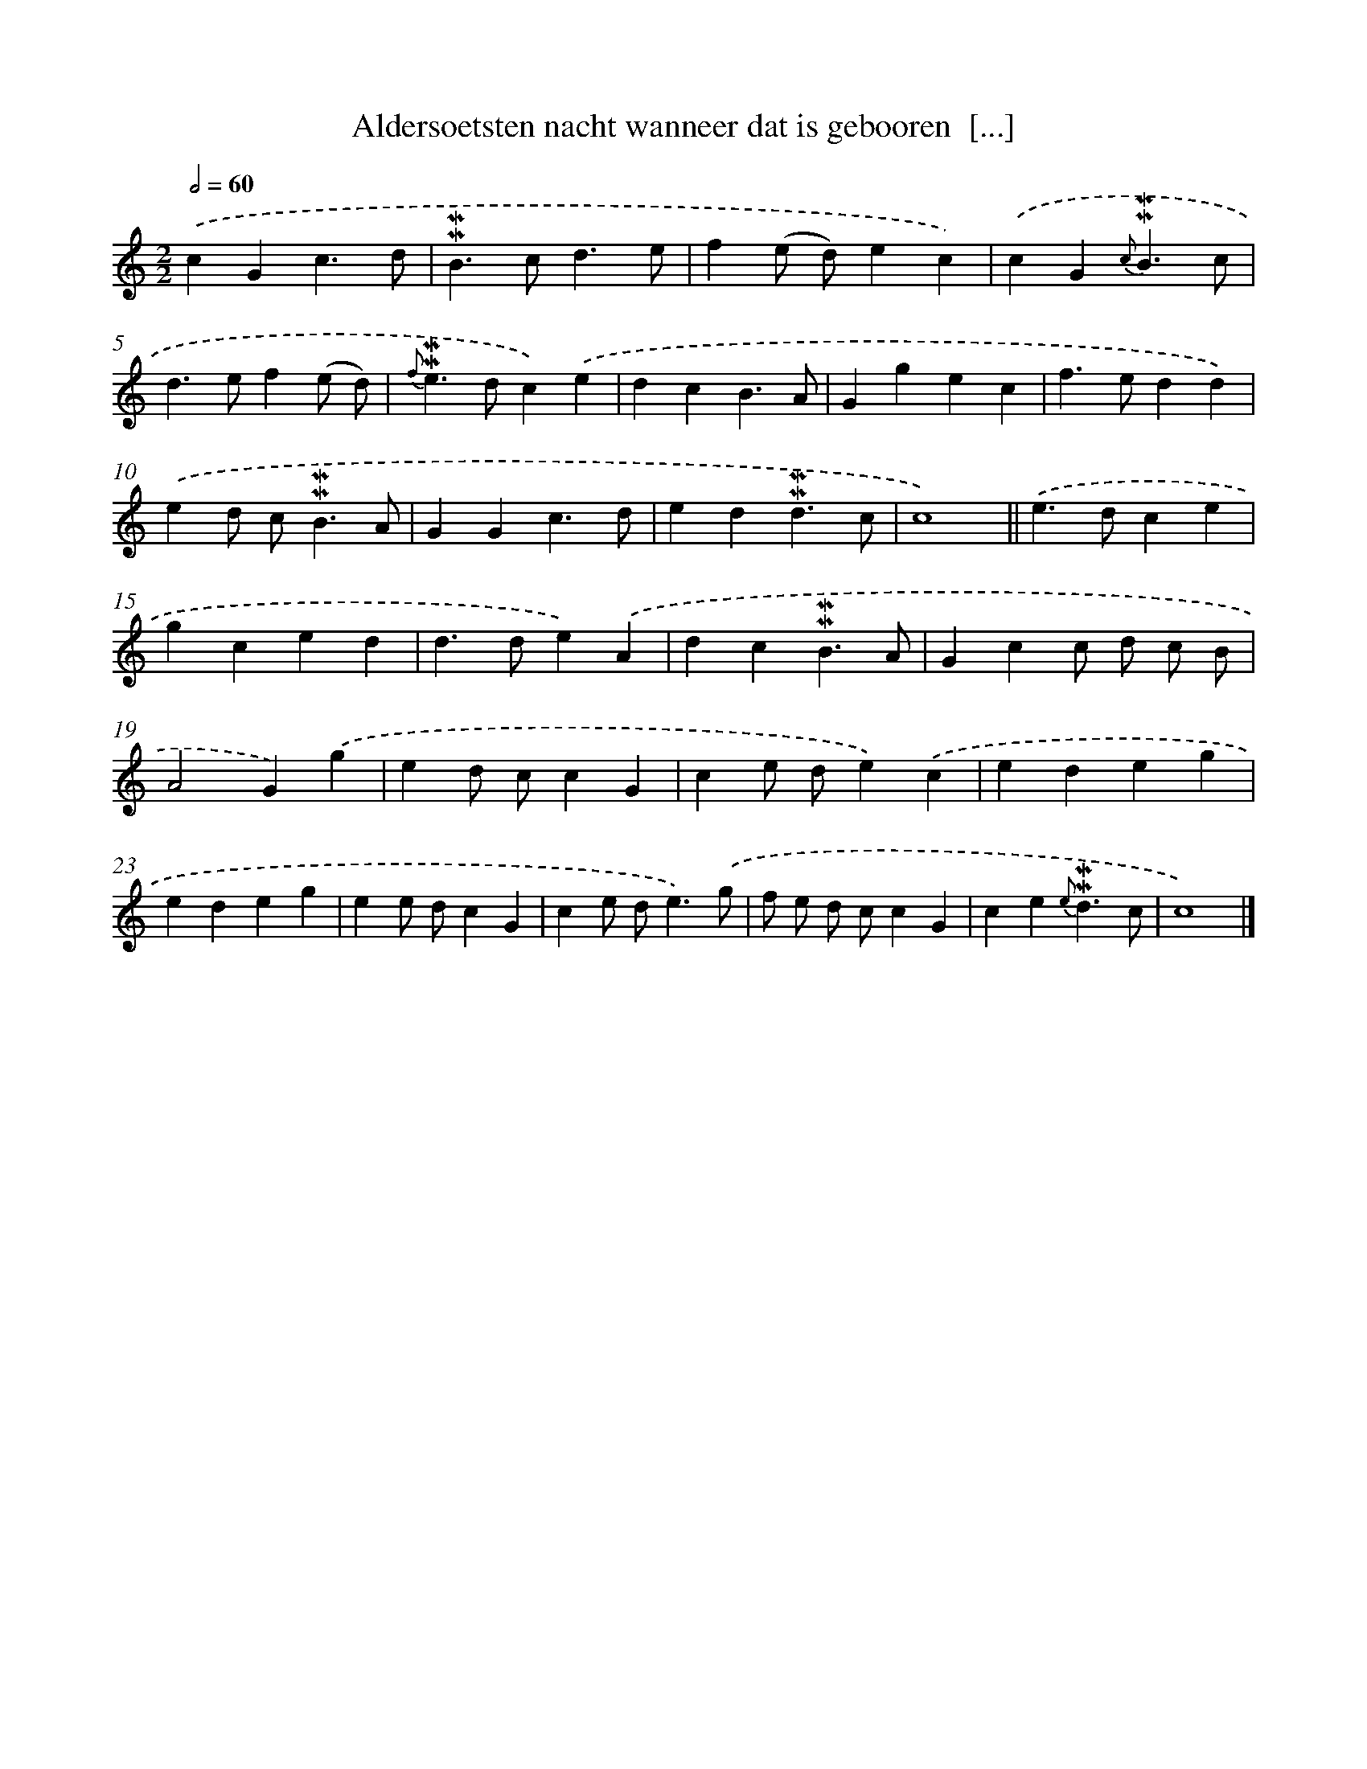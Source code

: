 X: 7213
T: Aldersoetsten nacht wanneer dat is gebooren  [...]
%%abc-version 2.0
%%abcx-abcm2ps-target-version 5.9.1 (29 Sep 2008)
%%abc-creator hum2abc beta
%%abcx-conversion-date 2018/11/01 14:36:35
%%humdrum-veritas 789581243
%%humdrum-veritas-data 1801339910
%%continueall 1
%%barnumbers 0
L: 1/4
M: 2/2
Q: 1/2=60
K: C clef=treble
.('cGc3/d/ |
!mordent!!mordent!B>cd3/e/ |
f(e/ d/)ec) |
.('cG{c}!mordent!!mordent!B3/c/ |
d>ef(e/ d/) |
{f}!mordent!!mordent!e>dc).('e |
dcB3/A/ |
Ggec |
f>edd) |
.('ed/ c<!mordent!!mordent!BA/ |
GGc3/d/ |
ed!mordent!!mordent!d3/c/ |
c4) ||
.('e>dce [I:setbarnb 15]|
gced |
d>de).('A |
dc!mordent!!mordent!B3/A/ |
Gcc/ d/ c/ B/ |
A2G).('g |
ed/ c/cG |
ce/ d/e).('c |
edeg |
edeg |
ee/ d/cG |
ce/ d<e).('g/ |
f/ e/ d/ c/cG |
ce{e}!mordent!!mordent!d3/c/ |
c4) |]
